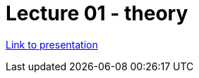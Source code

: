 = Lecture 01 - theory

https://docs.google.com/presentation/d/1d5TcYbWPjRrRraGza4N-k4tR2sPM0kzZtQkqtDSGc48/edit?usp=sharing[Link to presentation]
